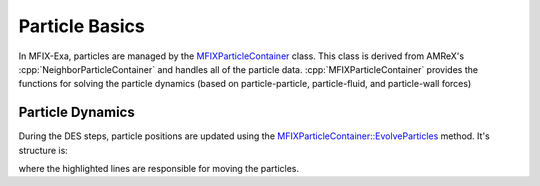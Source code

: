 .. role:: cpp(code)
   :language: c++


.. _sec:particle-basics:

Particle Basics
===============

In MFIX-Exa, particles are managed by the `MFIXParticleContainer
<https://amrex-codes.github.io/MFIX-Exa/doxygen/class_m_f_i_x_particle_container.html>`_
class.  This class is derived from AMReX's :cpp:`NeighborParticleContainer`
and handles all of the particle data. 
:cpp:`MFIXParticleContainer` provides the functions for solving the
particle dynamics (based on particle-particle, particle-fluid, and
particle-wall forces)


Particle Dynamics
-----------------

During the DES steps, particle positions are updated using the
`MFIXParticleContainer::EvolveParticles
<https://amrex-codes.github.io/MFIX-Exa/doxygen/class_m_f_i_x_particle_container.html#a158f3f5fa11c262ad6a9909b40a5cd13>`_
method. It's structure is:

.. code-block:: c++
   :linenos:
   :emphasize-lines: 29-39, 42-45

    // Set time-step size (subdt) and number (numbsebsteps) for the DES steps
    des_init_time_loop( &time, &dt, &nsubsteps, &subdt, &subdt_io );

    // Temporary storage of forces and torques
    std::map<PairIndex, Vector<Real>> tow;
    std::map<PairIndex, Vector<Real>> fc;
    for (MFIXParIter pti(*this, lev); pti.isValid(); ++pti)
    {
        PairIndex index(pti.index(), pti.LocalTileIndex());
        tow[index] = Vector<Real>();
        fc[index] = Vector<Real>();
    }

    while (n < nsubsteps) // step over number of substeps (DES part)
    {
        // Neighborlist house-keeping
        if (n % 25 == 0) {
            clearNeighbors(lev);
            Redistribute();
            fillNeighbors(lev);
            buildNeighborList(lev,sort_neighbor_list);
        } else {
            updateNeighbors(lev);
        }

        // Itterate over particles
        for (MFIXParIter pti(*this, lev); pti.isValid(); ++pti)
        {
            // Forces and torques due to particle-wall collisions
            calc_wall_collisions_ls(particles, & ntot, & nrp,
                                    tow[index].dataPtr(), fc[index].dataPtr(), & subdt,
                                    ...
                                    );

            calc_particle_collisions(particles                     , &nrp,
                                     neighbors[index].dataPtr()    , &size_ng,
                                     neighbor_list[index].dataPtr(), &size_nl,
                                     tow[index].dataPtr(), fc[index].dataPtr(),
                                     &subdt, &ncoll);
        }

        // Move particles based on velocities and forces
        des_time_loop(&nrp     , particles,
                      &ntot, tow[index].dataPtr(), fc[index].dataPtr(), &subdt,
                      &xlen, &ylen, &zlen, &stime, &n);
    }

where the highlighted lines are responsible for moving the particles.

